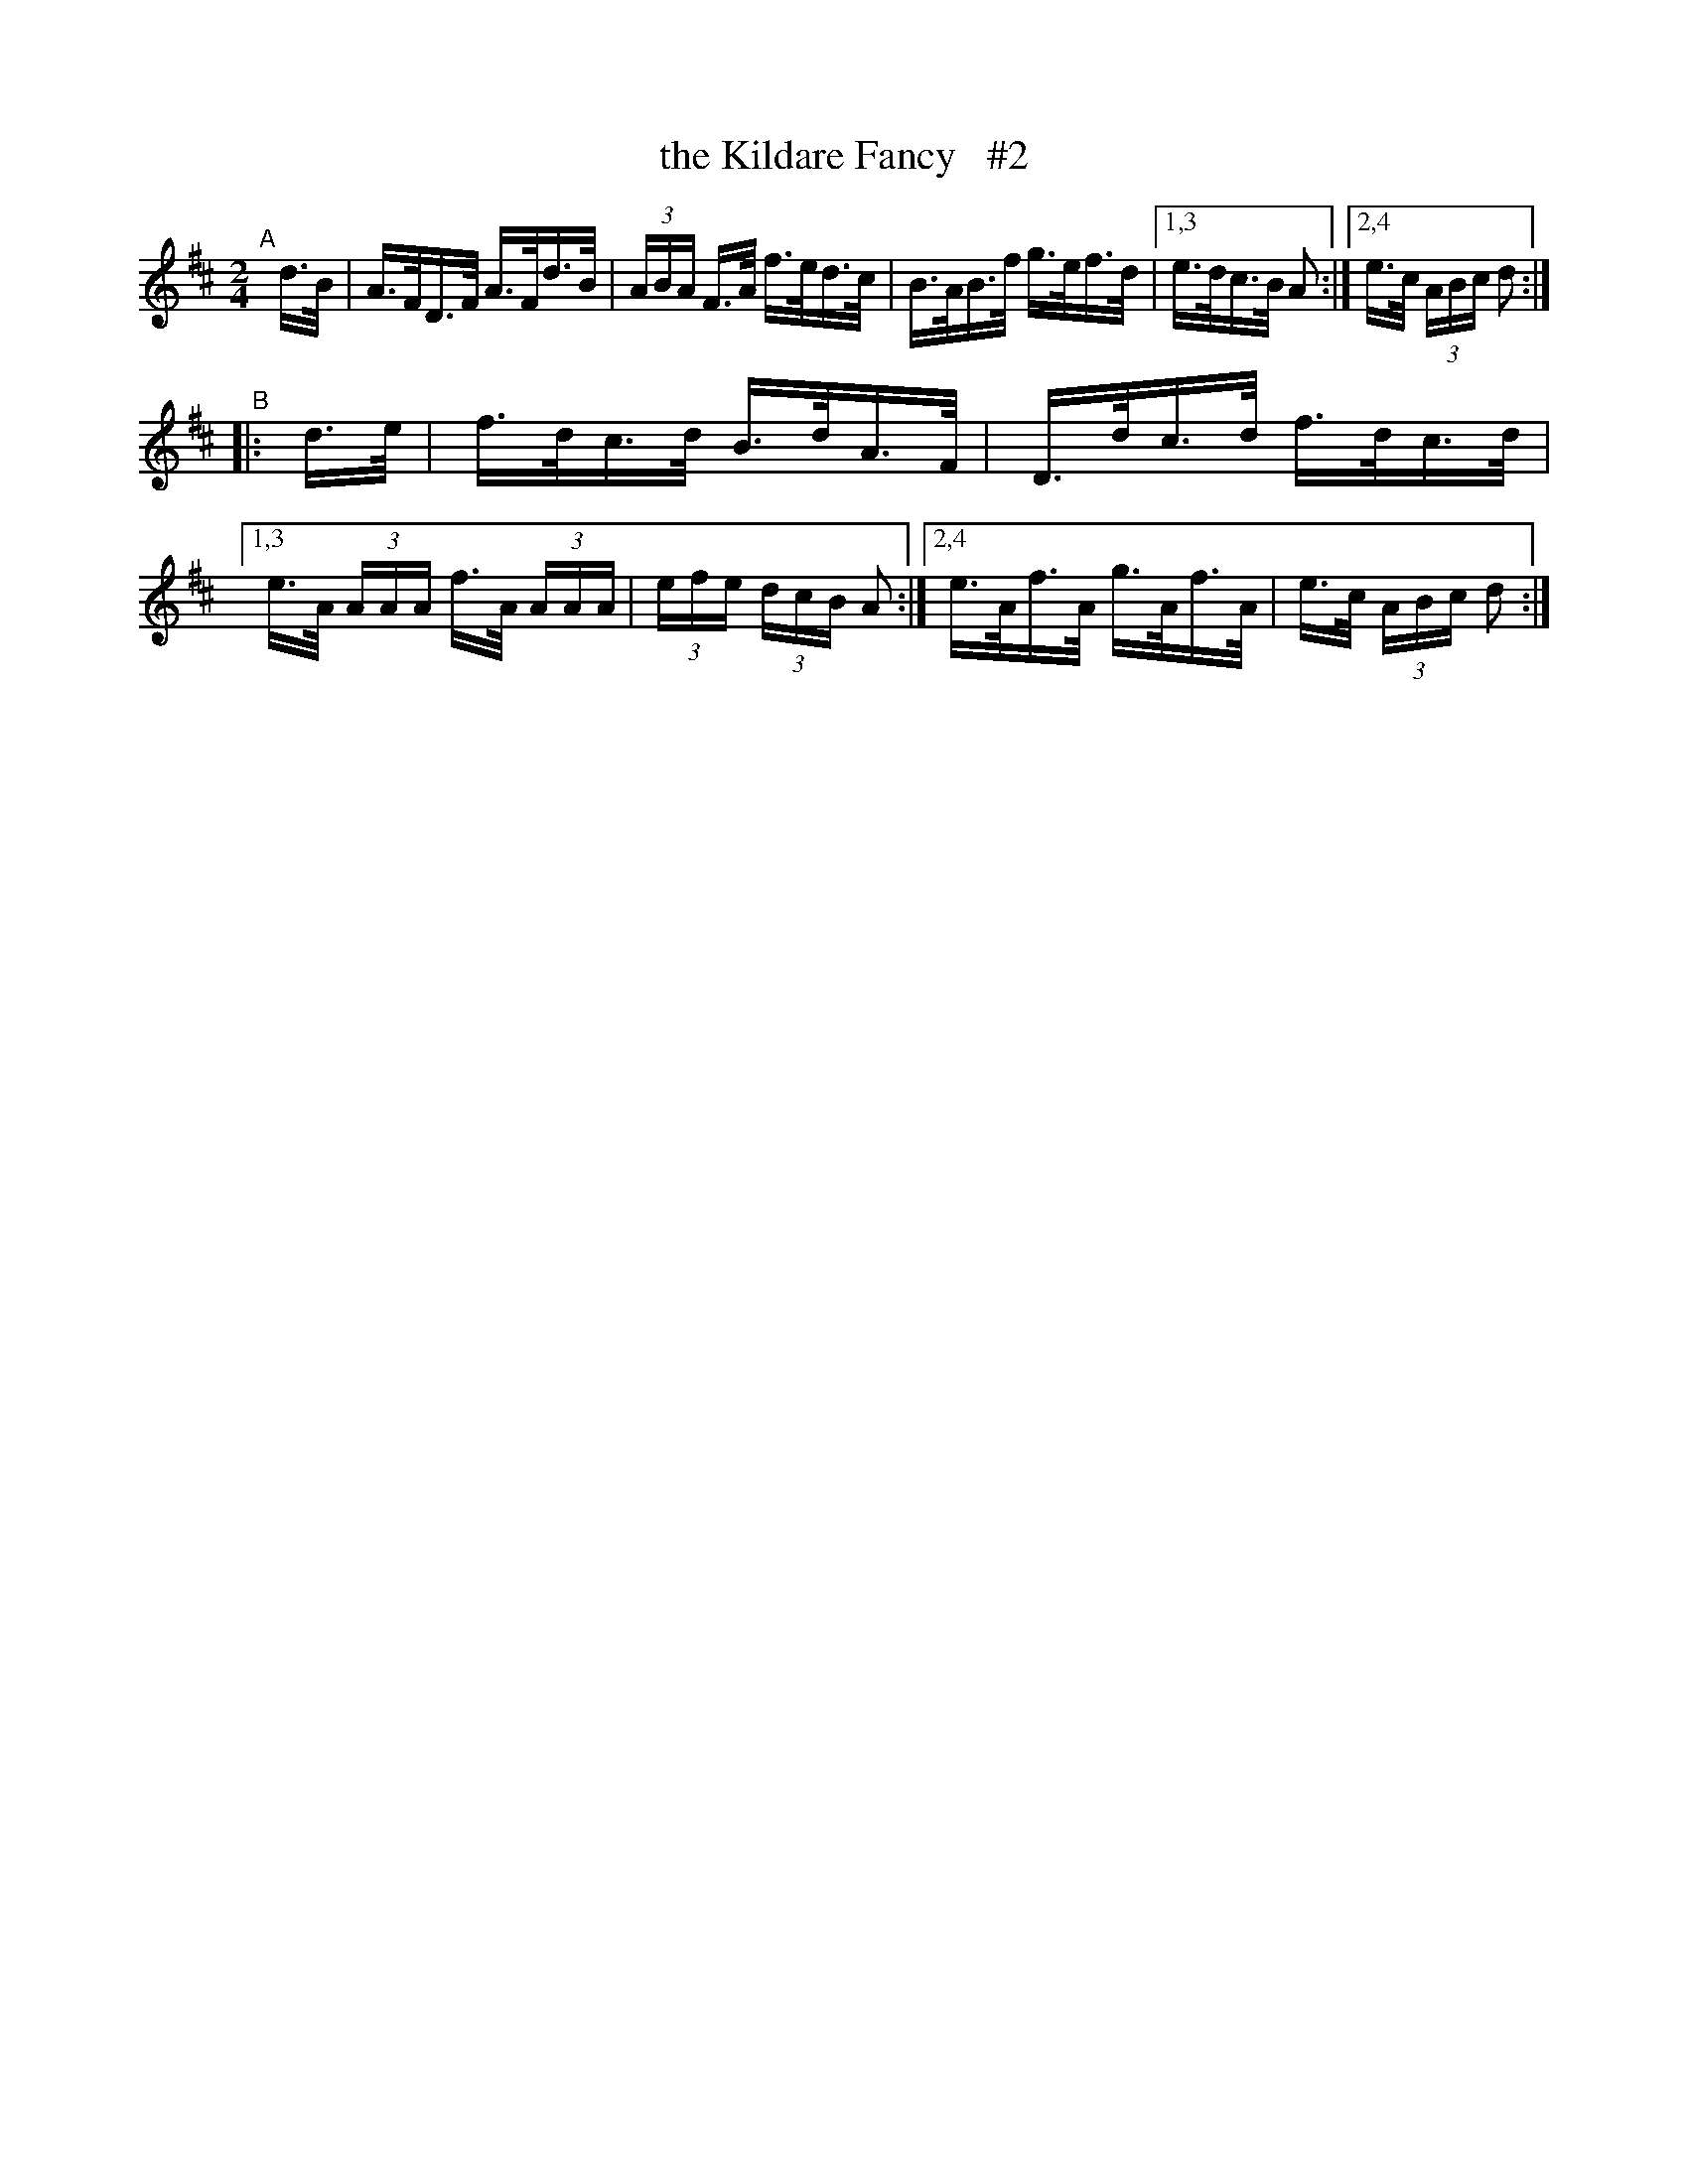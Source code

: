 X: 809
T: the Kildare Fancy   #2
R: hornpipe
%S: s:2 b:11(5+6)
B: Francis O'Neill: "The Dance Music of Ireland" (1907) #809
Z: Frank Nordberg - http://www.musicaviva.com
F: http://www.musicaviva.com/abc/tunes/ireland/oneill-1001/0809/oneill-1001-0809-1.abc
M: 2/4
L: 1/16
K: D
"^A"[|]\
d>B | A>FD>F A>Fd>B | (3ABA F>A f>ed>c | B>AB>f g>ef>d |\
[1,3 e>dc>B A2 :|[2,4  e>c (3ABc d2 :|
"^B"\
|: d>e | f>dc>d B>dA>F | D>dc>d f>dc>d |\
[1,3 e>A (3AAA f>A (3AAA | (3efe (3dcB A2 :|\
[2,4 e>Af>A g>Af>A | e>c (3ABc d2 :|
